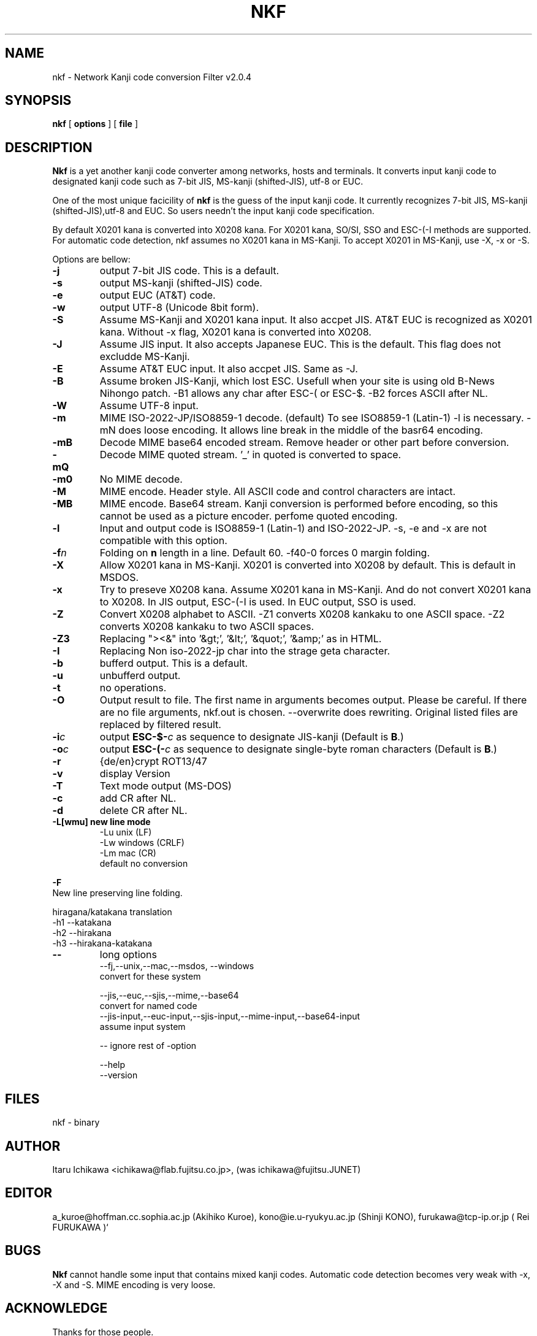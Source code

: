 .TH NKF 2L 07/Feb/2004
.SH NAME
nkf \- Network Kanji code conversion Filter v2.0.4
.SH SYNOPSIS
.B nkf
[
.B options
] [
.B file
]
.SH DESCRIPTION
.PP
.B Nkf
is a yet another kanji code converter among networks, hosts and terminals.
It converts input kanji code to designated kanji code
such as 7-bit JIS, MS-kanji (shifted-JIS), utf-8 or EUC.
.PP
One of the most unique facicility of 
.B nkf
is the guess of the input kanji code.
It currently recognizes 7-bit JIS, MS-kanji (shifted-JIS),utf-8 and EUC.
So users needn't the input kanji code specification.

By default X0201 kana is converted into X0208 kana. For
X0201 kana, SO/SI, SSO and
ESC-(-I methods are supported. For automatic code detection, nkf assumes
no X0201 kana in MS-Kanji. To accept X0201 in MS-Kanji, use \-X, \-x or
\-S.
.PP
Options are bellow:
.TP
.B \-j
output 7-bit JIS code.
This is a default.
.TP
.B \-s
output MS-kanji (shifted-JIS) code.
.TP
.B \-e
output EUC (AT&T) code.
.TP
.B \-w
output UTF-8 (Unicode 8bit form).
.TP
.B \-S
Assume MS-Kanji and X0201 kana input. It also accpet JIS.
AT&T EUC is recognized as X0201 kana. Without \-x flag,
X0201 kana is converted into X0208.
.TP
.B \-J
Assume  JIS input. It also accepts Japanese EUC.
This is the default. This flag does not excludde MS-Kanji.
.TP
.B \-E
Assume AT&T EUC input. It also accpet JIS.
Same as \-J.
.TP
.B \-B
Assume broken JIS-Kanji, which lost ESC.  Usefull when your site is 
using old B-News Nihongo patch. \-B1 allows any char after ESC-( or
ESC-$. \-B2 forces ASCII after NL.
.TP
.B \-W
Assume UTF-8 input.
.TP
.B \-m
MIME ISO-2022-JP/ISO8859-1 decode. (default) To see ISO8859-1 (Latin-1)
\-l is necessary. \-mN does loose encoding. It allows line break in the
middle of the basr64 encoding.
.TP
.B \-mB
Decode MIME base64 encoded stream. Remove header or other part before
conversion. 
.TP
.B \-mQ
Decode MIME quoted stream. '_' in quoted is converted to space.
.TP
.B \-m0
No MIME decode.
.TP
.B \-M
MIME encode. Header style. All ASCII code and control characters are
intact.
.TP
.B \-MB
MIME encode.  Base64 stream. Kanji conversion is performed before encoding,
so this cannot be used as a picture encoder. \MQ perfome quoted encoding.
.TP
.B \-l
Input and output code is ISO8859-1 (Latin-1) and ISO-2022-JP.
\-s, \-e and \-x are not compatible with this option.
.TP
.BI \-f n
Folding on 
.BI n 
length in a line. Default 60. \-f40-0 forces 0 margin folding.
.TP
.B \-X
Allow X0201 kana in MS-Kanji.  
X0201 is converted into X0208 by default.
This is default in MSDOS.
.TP
.B \-x
Try to preseve X0208 kana.
Assume X0201 kana in MS-Kanji. And
do not convert X0201 kana to X0208. 
In JIS output, ESC-(-I is used. In EUC output, SSO is used.
.TP
.B \-Z
Convert X0208 alphabet to ASCII. \-Z1 converts X0208 kankaku to one 
ASCII space. \-Z2 converts X0208 kankaku to two ASCII spaces.
.TP
.B \-Z3
Replacing "><&" into '&gt;', '&lt;', '&quot;', '&amp;' as in HTML.
.TP
.B \-I
Replacing Non iso-2022-jp char into the strage geta character.
.TP
.B \-b
bufferd output.
This is a default.
.TP
.B \-u
unbufferd output.
.TP
.B \-t
no operations.
.TP
.B \-O
Output result to file. The first name in arguments becomes output.
Please be careful. If there are no file arguments, nkf.out is chosen.
\--overwrite does rewriting. Original listed files are replaced by filtered
result.
.TP
.BI \-i c
output 
.BI ESC\-$\- c
as sequence to designate JIS-kanji
(Default is
.BR B .)
.TP
.BI \-o c
output 
.BI ESC\-(\- c
as sequence to designate single-byte roman characters
(Default is
.BR B .)
.TP
.B \-r
{de/en}crypt ROT13/47
.TP
.B \-v
display Version
.TP
.B \-T
Text mode output (MS-DOS)
.TP
.B \-c
add CR after NL.
.TP
.B \-d
delete CR after NL.
.TP
.B -L[wmu] new line mode
.nf
    -Lu   unix (LF) 
    -Lw   windows (CRLF) 
    -Lm   mac (CR) 
default no conversion
.fl
.PP
.B \-F
New line preserving line folding.

.PP
hiragana/katakana translation
   \-h1   \--katakana 
   \-h2   \--hirakana
   \-h3   \--hirakana-katakana

.TP
.B --
long options
.nf
 --fj,--unix,--mac,--msdos, --windows
       convert for these system

 --jis,--euc,--sjis,--mime,--base64  
       convert for named code
 --jis-input,--euc-input,--sjis-input,--mime-input,--base64-input
       assume input system

 -- ignore rest of -option

 --help
 --version
.fl

.SH "FILES"
nkf - binary
.SH AUTHOR
Itaru Ichikawa <ichikawa@flab.fujitsu.co.jp>,
(was ichikawa@fujitsu.JUNET)
.SH EDITOR
a_kuroe@hoffman.cc.sophia.ac.jp (Akihiko Kuroe),
kono@ie.u-ryukyu.ac.jp (Shinji KONO),
furukawa@tcp-ip.or.jp ( Rei FURUKAWA    )`
.SH BUGS
.B Nkf
cannot handle some input that contains mixed kanji codes.
Automatic code detection 
becomes very weak with \-x, \-X and \-S. 
MIME encoding is very loose.

.fl

.SH ACKNOWLEDGE

Thanks for those people.

nkf 1.7,1.9,2.0

Akio Furukawa,
OHARA Shigeki,
Hiroaki Sengoku,
Ikuhiro MORITA,
Junn Ohta,
KAWAMURA Masao,
Kazuhiko Mori,
Keitaro Isokawa,
Ken-ichi Hirose,
Ki-ichiro SATO,
Kiwamu Aoyama,
Koichi Hirayama,
Mitsuru Hase,
OHARA Shigeki,
Rei FURUKAWA,
Satoru Takabayashi,
Shigeyuki Takagi,
Shin MICHIMUKO,
Tsutomu Sakai,
YAMASHITA Junji,
Yasuyuki Sato,
Yoshiaki Yanagihara,
Yoshiaki Yanagihara,
hat@so-net,
SHIOZAKI Takehiko,
Koji Arai,
Eiichiro Itani,
Masayuki Hatta,
and many others.

URL:
     www.ie.u-ryukyu.ac.jp/~kono/nkf/
